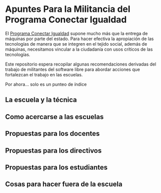 * Apuntes Para la Militancia del Programa Conectar Igualdad
El [[http://www.conectarigualdad.gob.ar/][Programa Conectar Igualdad]] supone mucho más que la entrega de máquinas por parte del estado. Para hacer efectiva la apropiación de las tecnologías de manera que se integren en el tejido social, además de máquinas, necesitamos vincular a la  ciudadanía con usos críticos de las tecnologías.

Este repositorio espera recopilar algunas recomendaciones derivadas del trabajo de militantes del software libre para abordar acciones que fortalezcan el trabajo en las escuelas.  

Por ahora... solo es un punteo de índice

** La escuela y la técnica
** Como acercarse a las escuelas
** Propuestas para los docentes
** Propuestas para los directivos
** Propuestas para los estudiantes
** Cosas para hacer fuera de la escuela
